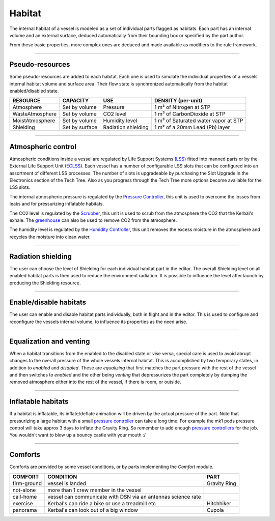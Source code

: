 .. _habitat:

Habitat
=======
The internal habitat of a vessel is modeled as a set of individual parts flagged as habitats. Each part has an internal volume and an external surface, deduced automatically from their bounding box or specified by the part author.

From these basic properties, more complex ones are deduced and made available as modifiers to the rule framework.

----------

Pseudo-resources
----------------
Some pseudo-resources are added to each habitat. Each one is used to simulate the individual properties of a vessels internal habitat volume and surface area. Their flow state is synchronized automatically from the habitat enabled/disabled state.

+-----------------+----------------+---------------------+--------------------------------------+
| RESOURCE        | CAPACITY       | USE                 | DENSITY (per-unit)                   |
+=================+================+=====================+======================================+
| Atmosphere      | Set by volume  | Pressure            | 1 m³ of Nitrogen at STP              |
+-----------------+----------------+---------------------+--------------------------------------+
| WasteAtmosphere | Set by volume  | CO2 level           | 1 m³ of CarbonDioxide at STP         |
+-----------------+----------------+---------------------+--------------------------------------+
| MoistAtmosphere | Set by volume  | Humidity level      | 1 m³ of Saturated water vapor at STP |
+-----------------+----------------+---------------------+--------------------------------------+
| Shielding       | Set by surface | Radiation shielding | 1 m² of a 20mm Lead (Pb) layer       |
+-----------------+----------------+---------------------+--------------------------------------+

----------

Atmospheric control
-------------------
Atmospheric conditions inside a vessel are regulated by Life Support Systems (`LSS <kerbals.html#lss>`_) fitted into manned parts or by the External Life Support Unit (`ECLSS <kerbals.html#lss>`_).
Each vessel has a number of configurable LSS slots that can be configured into an assortment of different LSS processes. The number of slots is upgradeable by purchasing the Slot Upgrade in the Electronics section of the Tech Tree. Also as you progress through the Tech Tree more options become available for the LSS slots.

The internal atmospheric pressure is regulated by the `Pressure Controller <kerbals.html#lss>`_, this unit is used to overcome the losses from leaks and for pressurizing inflatable habitats.

The CO2 level is regulated by the `Scrubber <kerbals.html#lss>`_, this unit is used to scrub from the atmosphere the CO2 that the Kerbal's exhale. The `greenhouse <kerbals.html#greenhouse>`_ can also be used to remove CO2 from the atmosphere.

The humidity level is regulated by the `Humidity Controller <kerbals.html#lss>`_, this unit removes the excess moisture in the atmosphere and recycles the moisture into clean water.

----------

Radiation shielding
-------------------
The user can choose the level of Shielding for each individual habitat part in the editor. The overall Shielding level on all enabled habitat parts is then used to reduce the environment radiation. It is possible to influence the level after launch by producing the Shielding resource.

----------

Enable/disable habitats
-----------------------
The user can enable and disable habitat parts individually, both in flight and in the editor. This is used to configure and reconfigure the vessels internal volume, to influence its properties as the need arise.

----------

Equalization and venting
------------------------
When a habitat transitions from the enabled to the disabled state or vise versa, special care is used to avoid abrupt changes to the overall pressure of the whole vessels internal habitat. This is accomplished by two temporary states, in addition to *enabled* and *disabled*. These are *equalizing* that first matches the part pressure with the rest of the vessel and then switches to *enabled* and the other being *venting* that depressurizes the part completely by dumping the removed atmosphere either into the rest of the vessel, if there is room, or outside.

----------

Inflatable habitats
-------------------

If a habitat is inflatable, its inflate/deflate animation will be driven by the actual pressure of the part. Note that pressurizing a large habitat with a small `pressure controller <kerbals.html#lss>`_ can take a long time. For example the mk1 pods pressure control will take approx 3 days to inflate the Gravity Ring. So remember to add enough `pressure controllers <kerbals.html#lss>`_ for the job. You wouldn't want to blow up a bouncy castle with your mouth :/

----------

Comforts
--------
Comforts are provided by some vessel conditions, or by parts implementing the *Comfort* module.

+-------------+---------------------------------------------------------------+---------------+
| COMFORT     | CONDITION                                                     | PART          |
+=============+===============================================================+===============+
| firm-ground | vessel is landed                                              | Gravity Ring  |
+-------------+---------------------------------------------------------------+---------------+
| not-alone   | more than 1 crew member in the vessel                         |               |
+-------------+---------------------------------------------------------------+---------------+
| call-home   | vessel can communicate with DSN via an antennas science rate  |               |
+-------------+---------------------------------------------------------------+---------------+
| exercise    | Kerbal's can ride a bike or use a treadmill etc               | Hitchhiker    |
+-------------+---------------------------------------------------------------+---------------+
| panorama    | Kerbal's can look out of a big window                         | Cupola        |
+-------------+---------------------------------------------------------------+---------------+
